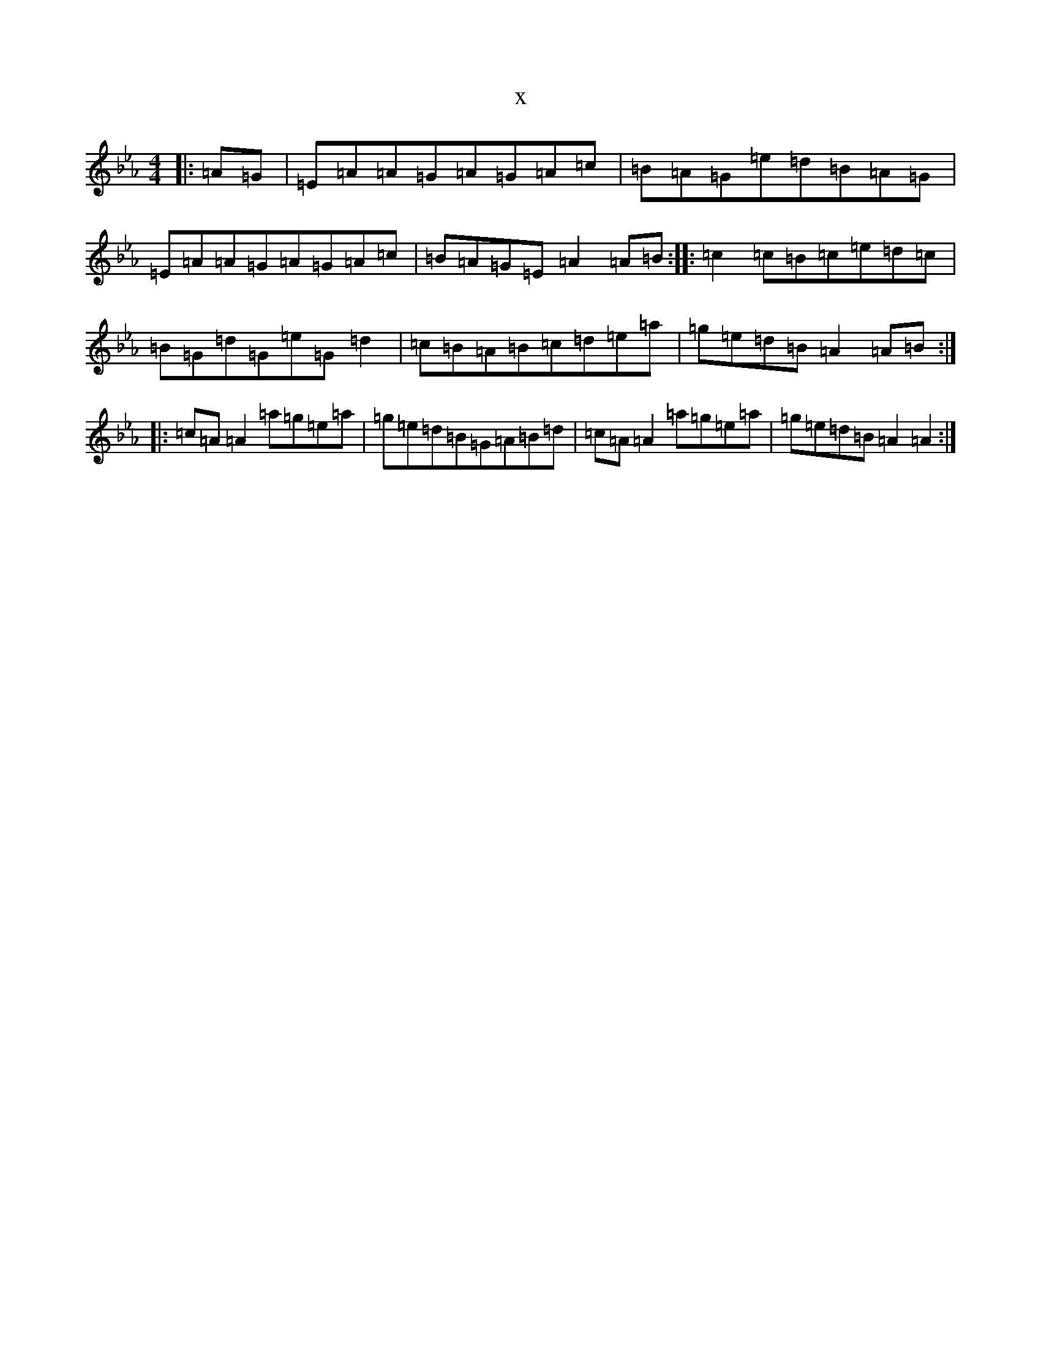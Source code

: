 X:15103
T:x
L:1/8
M:4/4
K: C minor
|:=A=G|=E=A=A=G=A=G=A=c|=B=A=G=e=d=B=A=G|=E=A=A=G=A=G=A=c|=B=A=G=E=A2=A=B:||:=c2=c=B=c=e=d=c|=B=G=d=G=e=G=d2|=c=B=A=B=c=d=e=a|=g=e=d=B=A2=A=B:||:=c=A=A2=a=g=e=a|=g=e=d=B=G=A=B=d|=c=A=A2=a=g=e=a|=g=e=d=B=A2=A2:|